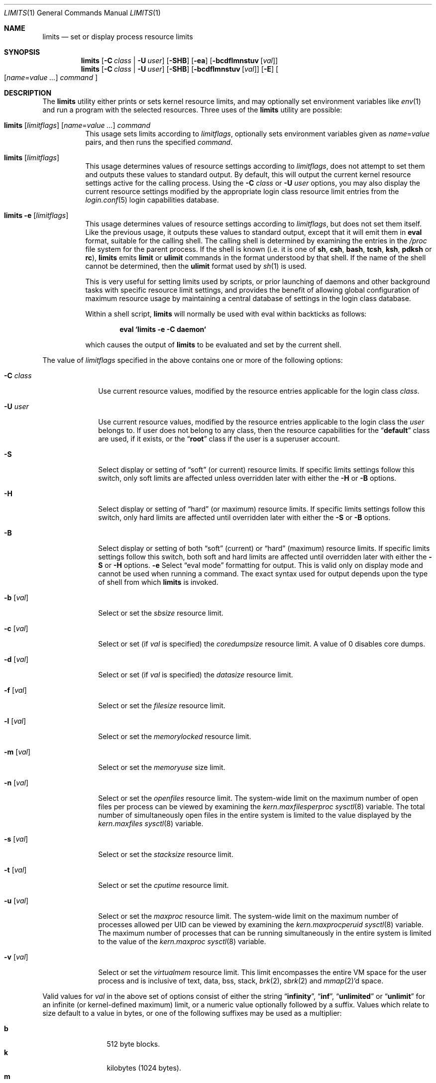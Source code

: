 .\" Copyright (c) 1996 David Nugent <davidn@blaze.net.au>
.\" All rights reserved.
.\"
.\" Redistribution and use in source and binary forms, with or without
.\" modification, is permitted provided that the following conditions
.\" are met:
.\" 1. Redistributions of source code must retain the above copyright
.\"    notice immediately at the beginning of the file, without modification,
.\"    this list of conditions, and the following disclaimer.
.\" 2. Redistributions in binary form must reproduce the above copyright
.\"    notice, this list of conditions and the following disclaimer in the
.\"    documentation and/or other materials provided with the distribution.
.\" 3. This work was done expressly for inclusion into FreeBSD.  Other use
.\"    is permitted provided this notation is included.
.\" 4. Absolutely no warranty of function or purpose is made by the author
.\"    David Nugent.
.\" 5. Modifications may be freely made to this file providing the above
.\"    conditions are met.
.\"
.\" $FreeBSD: src/usr.bin/limits/limits.1,v 1.27 2002/12/12 17:26:00 ru Exp $
.\"
.Dd September 18, 2002
.Dt LIMITS 1
.Os
.Sh NAME
.Nm limits
.Nd set or display process resource limits
.Sh SYNOPSIS
.Nm
.Op Fl C Ar class | Fl U Ar user
.Op Fl SHB
.Op Fl ea
.Op Fl bcdflmnstuv Op Ar val
.Nm
.Op Fl C Ar class | Fl U Ar user
.Op Fl SHB
.Op Fl bcdflmnstuv Op Ar val
.Op Fl E
.Oo
.Op Ar name Ns = Ns Ar value ...
.Ar command
.Oc
.Sh DESCRIPTION
The
.Nm
utility either prints or sets kernel resource limits, and may optionally set
environment variables like
.Xr env 1
and run a program with the selected resources.
Three uses of the
.Nm
utility are possible:
.Bl -tag -width indent
.It Xo
.Nm
.Op Ar limitflags
.Op Ar name Ns = Ns Ar value ...
.Ar command
.Xc
This usage sets limits according to
.Ar limitflags ,
optionally sets environment variables given as
.Ar name Ns = Ns Ar value
pairs, and then runs the specified
.Ar command .
.It Nm Op Ar limitflags
This usage determines values of resource settings according to
.Ar limitflags ,
does not attempt to set them and outputs these values to
standard output.
By default, this will output the current kernel resource settings
active for the calling process.
Using the
.Fl C Ar class
or
.Fl U Ar user
options, you may also display the current resource settings modified
by the appropriate login class resource limit entries from
the
.Xr login.conf 5
login capabilities database.
.It Nm Fl e Op Ar limitflags
This usage determines values of resource settings according to
.Ar limitflags ,
but does not set them itself.
Like the previous usage, it outputs these values to standard
output, except that it will emit them in
.Ic eval
format, suitable for the calling shell.
The calling shell is determined by examining the entries in the
.Pa /proc
file system for the parent process.
If the shell is known (i.e. it is one of
.Nm sh , csh , bash , tcsh , ksh , pdksh
or
.Nm rc ) ,
.Nm
emits
.Ic limit
or
.Ic ulimit
commands in the format understood by
that shell.
If the name of the shell cannot be determined, then the
.Ic ulimit
format used by
.Xr sh 1
is used.
.Pp
This is very useful for setting limits used by scripts, or prior
launching of daemons and other background tasks with specific
resource limit settings, and provides the benefit of allowing
global configuration of maximum resource usage by maintaining a
central database of settings in the login class database.
.Pp
Within a shell script,
.Nm
will normally be used with eval within backticks as follows:
.Pp
.Dl "eval `limits -e -C daemon`"
.Pp
which causes the output of
.Nm
to be evaluated and set by the current shell.
.El
.Pp
The value of
.Ar limitflags
specified in the above contains one or more of the following options:
.Bl -tag -width ".Fl C Ar class"
.It Fl C Ar class
Use current resource values, modified by the resource entries applicable
for the login class
.Ar class .
.It Fl U Ar user
Use current resource values, modified by the resource entries applicable
to the login class the
.Ar user
belongs to.
If user does not belong to any class, then the resource capabilities
for the
.Dq Li default
class are used, if it exists, or the
.Dq Li root
class if the user is a superuser account.
.It Fl S
Select display or setting of
.Dq soft
(or current) resource limits.
If specific limits settings follow this switch, only soft limits are
affected unless overridden later with either the
.Fl H
or
.Fl B
options.
.It Fl H
Select display or setting of
.Dq hard
(or maximum) resource limits.
If specific limits settings follow this switch, only hard limits are
affected until overridden later with either the
.Fl S
or
.Fl B
options.
.It Fl B
Select display or setting of both
.Dq soft
(current) or
.Dq hard
(maximum)
resource limits.
If specific limits settings follow this switch, both soft and hard
limits are affected until overridden later with either the
.Fl S
or
.Fl H
options.
.Fl e
Select
.Dq "eval mode"
formatting for output.
This is valid only on display mode and cannot be used when running a
command.
The exact syntax used for output depends upon the type of shell from
which
.Nm
is invoked.
.It Fl b Op Ar val
Select or set the
.Va sbsize
resource limit.
.It Fl c Op Ar val
Select or set (if
.Ar val
is specified) the
.Va coredumpsize
resource limit.
A value of 0 disables core dumps.
.It Fl d Op Ar val
Select or set (if
.Ar val
is specified) the
.Va datasize
resource limit.
.It Fl f Op Ar val
Select or set the
.Va filesize
resource limit.
.It Fl l Op Ar val
Select or set the
.Va memorylocked
resource limit.
.It Fl m Op Ar val
Select or set the
.Va memoryuse
size limit.
.It Fl n Op Ar val
Select or set the
.Va openfiles
resource limit.
The system-wide limit on the maximum number of
open files per process can be viewed by examining the
.Va kern.maxfilesperproc
.Xr sysctl 8
variable.
The total number of simultaneously open files in the entire
system is limited to the value displayed by the
.Va kern.maxfiles
.Xr sysctl 8
variable.
.It Fl s Op Ar val
Select or set the
.Va stacksize
resource limit.
.It Fl t Op Ar val
Select or set the
.Va cputime
resource limit.
.It Fl u Op Ar val
Select or set the
.Va maxproc
resource limit.
The system-wide limit on the maximum number of processes
allowed per UID can be viewed by examining the
.Va kern.maxprocperuid
.Xr sysctl 8
variable.
The maximum number of processes that can be running simultaneously
in the entire system is limited to the value of the
.Va kern.maxproc
.Xr sysctl 8
variable.
.It Fl v Op Ar val
Select or set the
.Va virtualmem
resource limit.
This limit encompasses the entire VM space for the user process
and is inclusive of text, data, bss, stack,
.Xr brk 2 ,
.Xr sbrk 2
and
.Xr mmap 2 Ns 'd
space.
.El
.Pp
Valid values for
.Ar val
in the above set of options consist of either the
string
.Dq Li infinity ,
.Dq Li inf ,
.Dq Li unlimited
or
.Dq Li unlimit
for an infinite (or kernel-defined maximum)
limit, or a numeric value optionally followed by a suffix.
Values which relate to size default to a value in bytes, or one of the
following suffixes may be used as a multiplier:
.Pp
.Bl -tag -offset indent -width 4n -compact
.It Li b
512 byte blocks.
.It Li k
kilobytes (1024 bytes).
.It Li m
megabytes (1024*1024 bytes).
.It Li g
gigabytes.
.It Li t
terabytes.
.El
.Pp
The
.Va cputime
resource defaults to a number of seconds, but a multiplier may be
used, and as with size values, multiple values separated by a valid
suffix are added together:
.Pp
.Bl -tag -offset indent -width 4n -compact
.It Li s
seconds.
.It Li m
minutes.
.It Li h
hours.
.It Li d
days.
.It Li w
weeks.
.It Li y
365 day years.
.El
.Bl -tag -width ".Fl C Ar class"
.It Fl E
Cause
.Nm
to completely ignore the environment it inherits.
.It Fl a
Force all resource settings to be displayed even if
other specific resource settings have been specified.
For example, if you wish to disable core dumps when starting up
the Usenet News system, but wish to set all other resource settings
as well that apply to the
.Dq Li news
account, you might use:
.Pp
.Dl "eval `limits -U news -aBec 0`"
.Pp
As with the
.Xr setrlimit 2
call, only the superuser may raise process
.Dq hard
resource limits.
Non-root users may, however, lower them or change
.Dq soft
resource limits
within to any value below the hard limit.
When invoked to execute a program, the failure of
.Nm
to raise a hard limit is considered a fatal error.
.El
.Sh DIAGNOSTICS
The
.Nm
utility
exits with
.Dv EXIT_FAILURE
if usage is incorrect in any way; i.e. an invalid
option, or set/display options are selected in the same invocation,
.Fl e
is used when running a program, etc.
When run in display or eval mode,
.Nm
exits with a status of
.Dv EXIT_SUCCESS .
When run in command mode and execution of the command succeeds, the exit status
will be whatever the executed program returns.
.Sh SEE ALSO
.Xr csh 1 ,
.Xr env 1 ,
.Xr limit 1 ,
.Xr sh 1 ,
.Xr getrlimit 2 ,
.Xr setrlimit 2 ,
.Xr login_cap 3 ,
.Xr login.conf 5 ,
.Xr sysctl 8
.Sh BUGS
The
.Nm
utility does not handle commands with equal
.Pq Ql =
signs in their
names, for obvious reasons.
.Pp
When eval output is selected, the
.Pa /proc
file system must be installed
and mounted for the shell to be correctly determined, and therefore
output syntax correct for the running shell.
The default output is valid for
.Xr sh 1 ,
so this means that any
usage of
.Nm
in eval mode prior mounting
.Pa /proc
may only occur in standard bourne
shell scripts.
.Pp
The
.Nm
utility makes no effort to ensure that resource settings emitted or displayed
are valid and settable by the current user.
Only a superuser account may raise hard limits, and when doing so
the
.Fx
kernel will silently lower limits to values less than
specified if the values given are too high.
